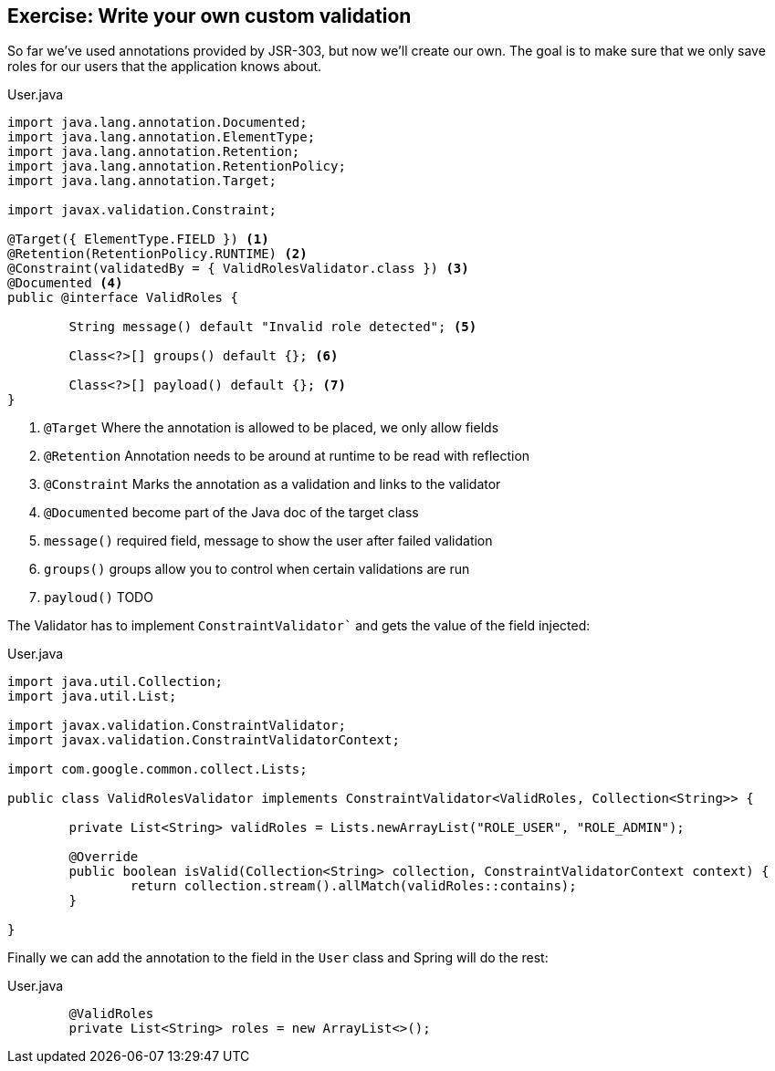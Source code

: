 == Exercise: Write your own custom validation

So far we've used annotations provided by JSR-303, but now we'll create our own.
The goal is to make sure that we only save roles for our users that the application knows about.

[source, java, title="User.java"]
----
import java.lang.annotation.Documented;
import java.lang.annotation.ElementType;
import java.lang.annotation.Retention;
import java.lang.annotation.RetentionPolicy;
import java.lang.annotation.Target;

import javax.validation.Constraint;

@Target({ ElementType.FIELD }) <1>
@Retention(RetentionPolicy.RUNTIME) <2>
@Constraint(validatedBy = { ValidRolesValidator.class }) <3>
@Documented <4>
public @interface ValidRoles {

	String message() default "Invalid role detected"; <5>

	Class<?>[] groups() default {}; <6>

	Class<?>[] payload() default {}; <7>
}
----

<1> `@Target`  Where the annotation is allowed to be placed, we only allow fields
<2> `@Retention`  Annotation needs to be around at runtime to be read with reflection
<3> `@Constraint`  Marks the annotation as a validation and links to the validator
<4> `@Documented`  become part of the Java doc of the target class
<5> `message()` required field, message to show the user after failed validation
<6> `groups()`  groups allow you to control when certain validations are run
<7> `payloud()`  TODO

The Validator has to implement `ConstraintValidator`` and gets the value of the field injected:

[source, java, title="User.java"]
----
import java.util.Collection;
import java.util.List;

import javax.validation.ConstraintValidator;
import javax.validation.ConstraintValidatorContext;

import com.google.common.collect.Lists;

public class ValidRolesValidator implements ConstraintValidator<ValidRoles, Collection<String>> {

	private List<String> validRoles = Lists.newArrayList("ROLE_USER", "ROLE_ADMIN");

	@Override
	public boolean isValid(Collection<String> collection, ConstraintValidatorContext context) {
		return collection.stream().allMatch(validRoles::contains);
	}

}
----

Finally we can add the annotation to the field in the `User` class and Spring will do the rest:

[source, java, title="User.java"]
----
	@ValidRoles
	private List<String> roles = new ArrayList<>();
----

